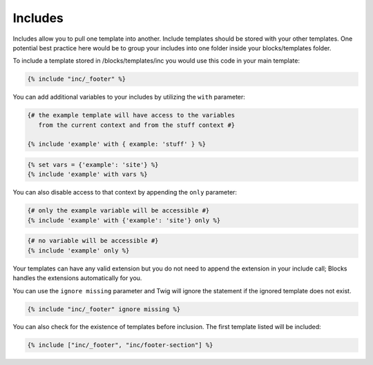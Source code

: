Includes
===============

Includes allow you to pull one template into another.  Include templates should be stored with your other templates.  One potential best practice here would be to group your includes into one folder inside your blocks/templates folder.

To include a template stored in /blocks/templates/inc you would use this code in your main template:

.. code-block:: html

    {% include "inc/_footer" %}

You can add additional variables to your includes by utilizing the ``with`` parameter:

.. code-block:: html

    {# the example template will have access to the variables
       from the current context and from the stuff context #}

    {% include 'example' with { example: 'stuff' } %}

.. code-block:: html

	{% set vars = {'example': 'site'} %}
	{% include 'example' with vars %}

You can also disable access to that context by appending the ``only`` parameter:

.. code-block:: html

    {# only the example variable will be accessible #}
    {% include 'example' with {'example': 'site'} only %}

.. code-block:: html

    {# no variable will be accessible #}
    {% include 'example' only %}

Your templates can have any valid extension but you do not need to append the extension in your include call; Blocks handles the extensions automatically for you.

You can use the ``ignore missing`` parameter and Twig will ignore the statement if the ignored template does not exist.

.. code-block:: html

    {% include "inc/_footer" ignore missing %}

You can also check for the existence of templates before inclusion.  The first template listed will be included:

.. code-block:: html

    {% include ["inc/_footer", "inc/footer-section"] %}
